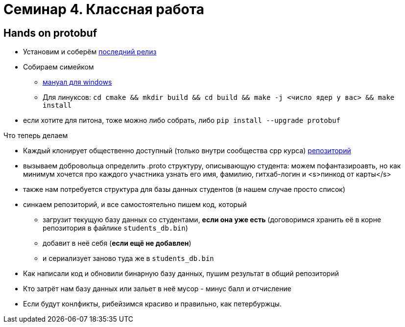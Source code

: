 = Семинар 4. Классная работа
:icons: font
:lecture: Лекция 2
:table-caption!:
:example-caption!:
:source-highlighter: highlightjs
:revealjs_hash: true
:customcss: https://rawcdn.githack.com/fedochet/asciidoc-revealjs-online-converter/7012d6dd12132363bbec8ba4800272ceb6d0a3e6/asciidoc_revealjs_custom_style.css
:revealjs_theme: blood
:stylesheet: main.css

== Hands on protobuf

* Установим и соберём https://github.com/protocolbuffers/protobuf/releases/tag/v3.15.6[последний релиз]
* Собираем симейком
- https://github.com/protocolbuffers/protobuf/blob/master/cmake/README.md[мануал для windows]
- Для линуксов: `cd cmake && mkdir build && cd build && make -j <число ядер у вас> && make install`
* если хотите для питона, тоже можно либо собрать, либо `pip install --upgrade protobuf`


ifdef::backend-revealjs[=== !]

Что теперь делаем

[%step]
* Каждый клонирует общественно доступный (только внутри сообщества cpp курса) https://github.com/cpp-practice/cpp-classroom-2021-sem02-cls04-in-class[репозиторий]
* вызываем добровольца определить .proto структуру, описывающую студента: можем пофантазироавть, но как минимум хочется про каждого участника узнать его имя, фамилию, гитхаб-логин и <s>пинкод от карты</s>
* также нам потребуется структура для базы данных студентов (в нашем случае просто список)
* синкаем репозиторий, и все самостоятельно пишем код, который
- загрузит текущую базу данных со студентами, **если она уже есть** (договоримся хранить её в корне репозитория в файлике `students_db.bin`)
- добавит в неё себя (**если ещё не добавлен**)
- и сериализует заново туда же в `students_db.bin`

ifdef::backend-revealjs[=== !]
* Как написали код и обновили бинарную базу данных, пушим результат в общий репозиторий
* Кто затрёт нам базу данных или зальет в неё мусор - минус балл и отчисление
* Если будут конлфикты, рибейзимся красиво и правильно, как петербуржцы.
